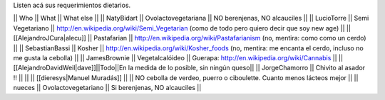Listen acá sus requerimientos dietarios.

|| Who        || What                || What else ||
|| NatyBidart || Ovolactovegetariana || NO berenjenas, NO alcauciles ||
|| LucioTorre || Semi Vegetariano || http://en.wikipedia.org/wiki/Semi_Vegetarian (como de todo pero quiero decir que soy new age) ||
|| [[AlejandroJCura|alecu]] || Pastafarian || http://en.wikipedia.org/wiki/Pastafarianism (no, mentira: como como un cerdo) ||
|| SebastianBassi || Kosher || http://en.wikipedia.org/wiki/Kosher_foods (no, mentira: me encanta el cerdo, incluso no me gusta la cebolla) ||
|| JamesBrownie || Vegetalcalóideo || Guerapa: http://en.wikipedia.org/wiki/Cannabis ||
||[[AlejandroDavidWeil|dave]]||Todo||En la medida de lo posible, sin ningún queso||
|| JorgeChamorro || Chivito al asador !! || ||
|| [[dieresys|Manuel Muradás]] || || NO cebolla de verdeo, puerro o ciboulette. Cuanto menos lácteos mejor ||
|| nueces || Ovolactovegetariano || Si berenjenas, NO alcauciles ||
